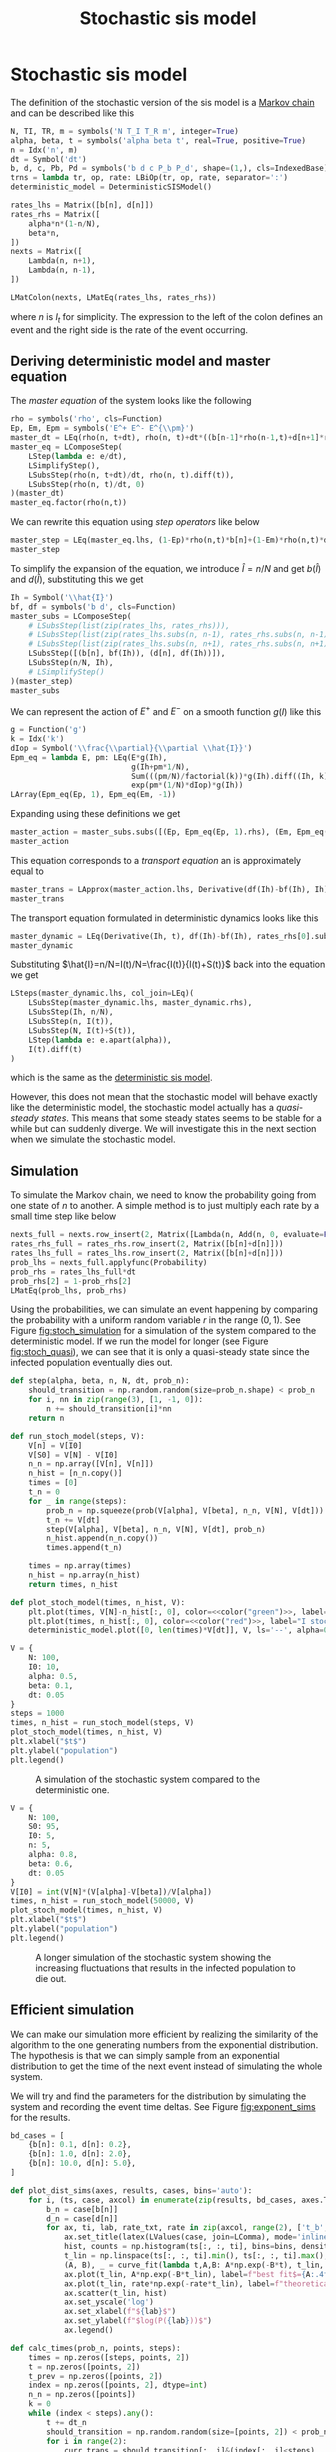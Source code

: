 #+title: Stochastic sis model
#+roam_tags: sis model stochastic population dynamic system
#+PROPERTY: header-args :tangle encyclopedia/stochastic_sis_model.py

* Setup :noexport:
#+call: init()
#+call: init-plot-style()

* Lib :noexport:
:PROPERTIES:
:header-args: :tangle encyclopedia/stochastic_sis_model.py :results silent
:END:

#+begin_src jupyter-python
import matplotlib.pyplot as plt
import numpy as np
from sympy import *
from sympy.stats import *
from pyorg.latex import *
from encyclopedia.deterministic_sis_model import *
from scipy.optimize import curve_fit
from scipy.stats import gaussian_kde
from scipy.stats import norm
#+end_src

* Stochastic sis model
The definition of the stochastic version of the sis model is a [[file:20210308084322-markov_chain.org][Markov chain]] and
can be described like this
#+begin_src jupyter-python
N, TI, TR, m = symbols('N T_I T_R m', integer=True)
alpha, beta, t = symbols('alpha beta t', real=True, positive=True)
n = Idx('n', m)
dt = Symbol('dt')
b, d, c, Pb, Pd = symbols('b d c P_b P_d', shape=(1,), cls=IndexedBase)
trns = lambda tr, op, rate: LBiOp(tr, op, rate, separator=':')
deterministic_model = DeterministicSISModel()

rates_lhs = Matrix([b[n], d[n]])
rates_rhs = Matrix([
    alpha*n*(1-n/N),
    beta*n,
])
nexts = Matrix([
    Lambda(n, n+1),
    Lambda(n, n-1),
])

LMatColon(nexts, LMatEq(rates_lhs, rates_rhs))
#+end_src

#+RESULTS:
:RESULTS:
\begin{equation}\begin{array}{l}
\left( n \mapsto n + 1 \right) : {b_{n}} = \alpha \left(1 - \frac{n}{N}\right) n\\
\left( n \mapsto n - 1 \right) : {d_{n}} = \beta n
\end{array}\end{equation}
:END:
where $n$ is $I_t$ for simplicity. The expression to the left of the colon
defines an event and the right side is the rate of the event occurring.

** Deriving deterministic model and master equation
The /master equation/ of the system looks like the following
#+begin_src jupyter-python
rho = symbols('rho', cls=Function)
Ep, Em, Epm = symbols('E^+ E^- E^{\\pm}')
master_dt = LEq(rho(n, t+dt), rho(n, t)+dt*((b[n-1]*rho(n-1,t)+d[n+1]*rho(n+1,t))-(b[n]*rho(n, t)+d[n]*rho(n, t))))
master_eq = LComposeStep(
    LStep(lambda e: e/dt),
    LSimplifyStep(),
    LSubsStep(rho(n, t+dt)/dt, rho(n, t).diff(t)),
    LSubsStep(rho(n, t)/dt, 0)
)(master_dt)
master_eq.factor(rho(n,t))
#+end_src

#+RESULTS:
:RESULTS:
\begin{equation}\frac{d}{d t} \rho{\left(n,t \right)}      =      \left(- {b_{n}} - {d_{n}}\right) \rho{\left(n,t \right)} + \rho{\left(n - 1,t \right)} {b_{n - 1}} + \rho{\left(n + 1,t \right)} {d_{n + 1}}\end{equation}
:END:

We can rewrite this equation using /step operators/ like below
#+begin_src jupyter-python
master_step = LEq(master_eq.lhs, (1-Ep)*rho(n,t)*b[n]+(1-Em)*rho(n,t)*d[n])
master_step
#+end_src

#+RESULTS:
:RESULTS:
\begin{equation}\frac{d}{d t} \rho{\left(n,t \right)} = \left(1 - E^{+}\right) \rho{\left(n,t \right)} {b_{n}} + \left(1 - E^{-}\right) \rho{\left(n,t \right)} {d_{n}}\end{equation}
:END:

To simplify the expansion of the equation, we introduce $\hat{I}=n/N$ and get $b(\hat{I})$
and $d(\hat{I})$, substituting this we get
#+begin_src jupyter-python
Ih = Symbol('\\hat{I}')
bf, df = symbols('b d', cls=Function)
master_subs = LComposeStep(
    # LSubsStep(list(zip(rates_lhs, rates_rhs))),
    # LSubsStep(list(zip(rates_lhs.subs(n, n-1), rates_rhs.subs(n, n-1)))),
    # LSubsStep(list(zip(rates_lhs.subs(n, n+1), rates_rhs.subs(n, n+1)))),
    LSubsStep([(b[n], bf(Ih)), (d[n], df(Ih))]),
    LSubsStep(n/N, Ih),
    # LSimplifyStep()
)(master_step)
master_subs
#+end_src

#+RESULTS:
:RESULTS:
\begin{equation}\frac{d}{d t} \rho{\left(n,t \right)}   =   \left(1 - E^{+}\right) b{\left(\hat{I} \right)} \rho{\left(n,t \right)} + \left(1 - E^{-}\right) d{\left(\hat{I} \right)} \rho{\left(n,t \right)}\end{equation}
:END:

We can represent the action of $E^+$ and $E^-$ on a smooth function $g(I)$ like
this
#+begin_src jupyter-python
g = Function('g')
k = Idx('k')
dIop = Symbol('\\frac{\\partial}{\\partial \\hat{I}}')
Epm_eq = lambda E, pm: LEq(E*g(Ih),
                           g(Ih+pm*1/N),
                           Sum(((pm/N)/factorial(k))*g(Ih).diff((Ih, k)), (k, 0, oo)),
                           exp(pm*(1/N)*dIop)*g(Ih))
LArray(Epm_eq(Ep, 1), Epm_eq(Em, -1))
#+end_src

#+RESULTS:
:RESULTS:
\begin{equation}\begin{array}{l}
E^{+} g{\left(\hat{I} \right)} = g{\left(\hat{I} + \frac{1}{N} \right)} = \sum_{k=0}^{\infty} \frac{\frac{d^{k}}{d \hat{I}^{k}} g{\left(\hat{I} \right)}}{N k!} = g{\left(\hat{I} \right)} e^{\frac{\frac{\partial}{\partial \hat{I}}}{N}}\\
E^{-} g{\left(\hat{I} \right)} = g{\left(\hat{I} - \frac{1}{N} \right)} = \sum_{k=0}^{\infty} - \frac{\frac{d^{k}}{d \hat{I}^{k}} g{\left(\hat{I} \right)}}{N k!} = g{\left(\hat{I} \right)} e^{- \frac{\frac{\partial}{\partial \hat{I}}}{N}}
\end{array}\end{equation}
:END:

Expanding using these definitions we get
#+begin_src jupyter-python
master_action = master_subs.subs([(Ep, Epm_eq(Ep, 1).rhs), (Em, Epm_eq(Em, -1).rhs)]).subs(g(Ih), 1)
master_action
#+end_src

#+RESULTS:
:RESULTS:
\begin{equation}\frac{d}{d t} \rho{\left(n,t \right)}     =     \left(1 - e^{- \frac{\frac{\partial}{\partial \hat{I}}}{N}}\right) d{\left(\hat{I} \right)} \rho{\left(n,t \right)} + \left(1 - e^{\frac{\frac{\partial}{\partial \hat{I}}}{N}}\right) b{\left(\hat{I} \right)} \rho{\left(n,t \right)}\end{equation}
:END:

This equation corresponds to a /transport equation/ an is approximately equal to
#+begin_src jupyter-python
master_trans = LApprox(master_action.lhs, Derivative(df(Ih)-bf(Ih), Ih)*rho(n,t))
master_trans
#+end_src

#+RESULTS:
:RESULTS:
\begin{equation}\frac{d}{d t} \rho{\left(n,t \right)} \approx \rho{\left(n,t \right)} \frac{d}{d \hat{I}} \left(- b{\left(\hat{I} \right)} + d{\left(\hat{I} \right)}\right)\end{equation}
:END:

The transport equation formulated in deterministic dynamics looks like this
#+begin_src jupyter-python
master_dynamic = LEq(Derivative(Ih, t), df(Ih)-bf(Ih), rates_rhs[0].subs(n/N, Ih)-rates_rhs[1].subs(n/N, Ih))
master_dynamic
#+end_src

#+RESULTS:
:RESULTS:
\begin{equation}\frac{d}{d t} \hat{I} = - b{\left(\hat{I} \right)} + d{\left(\hat{I} \right)} = \alpha \left(1 - \hat{I}\right) n - \beta n\end{equation}
:END:

Substituting $\hat{I}=n/N=I(t)/N=\frac{I(t)}{I(t)+S(t)}$ back into the equation we get
#+begin_src jupyter-python
LSteps(master_dynamic.lhs, col_join=LEq)(
    LSubsStep(master_dynamic.lhs, master_dynamic.rhs),
    LSubsStep(Ih, n/N),
    LSubsStep(n, I(t)),
    LSubsStep(N, I(t)+S(t)),
    LStep(lambda e: e.apart(alpha)),
    I(t).diff(t)
)
#+end_src

#+RESULTS:
:RESULTS:
\begin{equation}\begin{array}{l}
\frac{d}{d t} \hat{I} = \\
\quad = \alpha \left(1 - \hat{I}\right) n - \beta n  =  \\
\quad = \alpha \left(1 - \frac{n}{N}\right) n - \beta n   =   \\
\quad = \alpha \left(1 - \frac{I{\left(t \right)}}{N}\right) I{\left(t \right)} - \beta I{\left(t \right)}    =    \\
\quad = \alpha \left(1 - \frac{I{\left(t \right)}}{I{\left(t \right)} + S{\left(t \right)}}\right) I{\left(t \right)} - \beta I{\left(t \right)}     =     \\
\quad = \frac{\alpha I{\left(t \right)} S{\left(t \right)}}{I{\left(t \right)} + S{\left(t \right)}} - \beta I{\left(t \right)}      =      \\
\quad = \frac{d}{d t} I{\left(t \right)}
\end{array}\end{equation}
:END:
which is the same as the [[file:20210303161107-deterministic_sis_model.org][deterministic sis model]].

However, this does not mean that the stochastic model will behave exactly like
the deterministic model, the stochastic model actually has a /quasi-steady
states/. This means that some steady states seems to be stable for a while but
can suddenly diverge. We will investigate this in the next section when we
simulate the stochastic model.

** Simulation
To simulate the Markov chain, we need to know the probability going from one
state of $n$ to another. A simple method is to just multiply each rate by a
small time step like below

#+begin_src jupyter-python
nexts_full = nexts.row_insert(2, Matrix([Lambda(n, Add(n, 0, evaluate=False))]))
rates_rhs_full = rates_rhs.row_insert(2, Matrix([b[n]+d[n]]))
rates_lhs_full = rates_lhs.row_insert(2, Matrix([b[n]+d[n]]))
prob_lhs = nexts_full.applyfunc(Probability)
prob_rhs = rates_lhs_full*dt
prob_rhs[2] = 1-prob_rhs[2]
LMatEq(prob_lhs, prob_rhs)
#+end_src

#+RESULTS:
:RESULTS:
\begin{equation}\begin{array}{l}
P[\left( n \mapsto n + 1 \right)] = dt {b_{n}}\\
P[\left( n \mapsto n - 1 \right)] = dt {d_{n}}\\
P[\left( n \mapsto n + 0 \right)] = - dt \left({b_{n}} + {d_{n}}\right) + 1
\end{array}\end{equation}
:END:

Using the probabilities, we can simulate an event happening by comparing the
probability with a uniform random variable $r$ in the range $(0, 1)$. See Figure
[[fig:stoch_simulation]] for a simulation of the system compared to the
deterministic model. If we run the model for longer (see Figure
[[fig:stoch_quasi]]), we can see that it is only a quasi-steady state since the
infected population eventually dies out.

#+begin_src jupyter-python :exports none
prob_bd = lambdify((b[n], d[n], n, N, dt), prob_rhs)
prob_bd(0.1, 0.2, 2, 10, 0.1).shape
#+end_src

#+RESULTS:
| 3 | 1 |

#+begin_src jupyter-python :exports none
prob = lambdify((alpha, beta, n, N, dt), prob_rhs.subs(zip(rates_lhs, rates_rhs)))
prob(0.5, 0.1, 2, 10, 0.1)
#+end_src

#+RESULTS:
: array([[0.08],
:        [0.02],
:        [0.9 ]])

#+begin_src jupyter-python
def step(alpha, beta, n, N, dt, prob_n):
    should_transition = np.random.random(size=prob_n.shape) < prob_n
    for i, nn in zip(range(3), [1, -1, 0]):
        n += should_transition[i]*nn
    return n
#+end_src

#+RESULTS:

#+begin_src jupyter-python :results silent
def run_stoch_model(steps, V):
    V[n] = V[I0]
    V[S0] = V[N] - V[I0]
    n_n = np.array([V[n], V[n]])
    n_hist = [n_n.copy()]
    times = [0]
    t_n = 0
    for _ in range(steps):
        prob_n = np.squeeze(prob(V[alpha], V[beta], n_n, V[N], V[dt]))
        t_n += V[dt]
        step(V[alpha], V[beta], n_n, V[N], V[dt], prob_n)
        n_hist.append(n_n.copy())
        times.append(t_n)

    times = np.array(times)
    n_hist = np.array(n_hist)
    return times, n_hist
#+end_src

#+begin_src jupyter-python :results silent :noweb yes
def plot_stoch_model(times, n_hist, V):
    plt.plot(times, V[N]-n_hist[:, 0], color=<<color("green")>>, label="S stochastic", lw=0.5)
    plt.plot(times, n_hist[:, 0], color=<<color("red")>>, label="I stochastic", lw=0.5)
    deterministic_model.plot([0, len(times)*V[dt]], V, ls='--', alpha=0.8, lw=1.0)
#+end_src

#+name: src:fig:stoch_simulation
#+begin_src jupyter-python :noweb yes :results output :eval never-export
V = {
    N: 100,
    I0: 10,
    alpha: 0.5,
    beta: 0.1,
    dt: 0.05
}
steps = 1000
times, n_hist = run_stoch_model(steps, V)
plot_stoch_model(times, n_hist, V)
plt.xlabel("$t$")
plt.ylabel("population")
plt.legend()
#+end_src

#+caption: A simulation of the stochastic system compared to the deterministic one.
#+attr_latex: scale=0.75
#+label: fig:stoch_simulation
#+RESULTS: src:fig:stoch_simulation
[[file:./.ob-jupyter/e27105bfa4dbe01d563f05ff9102f3e8b6e43633.png]]

#+thumb:
#+begin_src jupyter-python :noweb yes :results output :eval never-export :exports none
V = {
    N: 100,
    I0: 10,
    alpha: 0.5,
    beta: 0.1,
    dt: 0.05
}
steps = 1000
times, n_hist = run_stoch_model(steps, V)
plot_stoch_model(times, n_hist, V)
plt.xticks([])
plt.yticks([])
#+end_src

#+RESULTS:
[[file:./.ob-jupyter/f14840946652c492559c36799c34a902f862a42f.png]]

#+name: src:fig:stoch_quasi
#+begin_src jupyter-python :noweb yes :results output :eval never-export
V = {
    N: 100,
    S0: 95,
    I0: 5,
    n: 5,
    alpha: 0.8,
    beta: 0.6,
    dt: 0.05
}
V[I0] = int(V[N]*(V[alpha]-V[beta])/V[alpha])
times, n_hist = run_stoch_model(50000, V)
plot_stoch_model(times, n_hist, V)
plt.xlabel("$t$")
plt.ylabel("population")
plt.legend()
#+end_src

#+caption: A longer simulation of the stochastic system showing the increasing fluctuations that results in the infected population to die out.
#+attr_latex: scale=0.75
#+label: fig:stoch_quasi
#+RESULTS: src:fig:stoch_quasi
[[file:./.ob-jupyter/71ee1cabb99883a2350f8e6d17b5739a888f47d7.png]]

** Efficient simulation
We can make our simulation more efficient by realizing the similarity of the
algorithm to the one generating numbers from the exponential distribution. The
hypothesis is that we can simply sample from an exponential distribution to get
the time of the next event instead of simulating the whole system.

We will try and find the parameters for the distribution by simulating the
system and recording the event time deltas. See Figure [[fig:exponent_sims]] for the
results.

#+begin_src jupyter-python
bd_cases = [
    {b[n]: 0.1, d[n]: 0.2},
    {b[n]: 1.0, d[n]: 2.0},
    {b[n]: 10.0, d[n]: 5.0},
]
#+end_src

#+RESULTS:

#+begin_src jupyter-python :exports none
eq = LMatEq(rates_rhs, [Number(0.1), Number(0.2)])
eq
sol = solve([Eq(alpha*(1-n/N), b[n]), Eq(beta*n, d[n])], [alpha, beta])
alpha_bn = sol[alpha]
beta_bn = sol[beta]
LValues(sol)
#+end_src

#+RESULTS:
:RESULTS:
\begin{equation}\begin{cases}
\alpha = - \frac{N {b_{n}}}{- N + n}\\
\beta = \frac{{d_{n}}}{n}
\end{cases}\end{equation}
:END:

#+begin_src jupyter-python :noweb yes :results silent
def plot_dist_sims(axes, results, cases, bins='auto'):
    for i, (ts, case, axcol) in enumerate(zip(results, bd_cases, axes.T)):
        b_n = case[b[n]]
        d_n = case[d[n]]
        for ax, ti, lab, rate_txt, rate in zip(axcol, range(2), ['t_b', 't_d'], ['b_n', 'd_n'], case.values()):
            ax.set_title(latex(LValues(case, join=LComma), mode='inline'))
            hist, counts = np.histogram(ts[:, :, ti], bins=bins, density=True)
            t_lin = np.linspace(ts[:, :, ti].min(), ts[:, :, ti].max(), len(hist))
            (A, B), _ = curve_fit(lambda t,A,B: A*np.exp(-B*t), t_lin, hist, p0=(rate, rate))
            ax.plot(t_lin, A*np.exp(-B*t_lin), label=f"best fit$={A:.4f}e^{{{-B:.4f}t}}$", color=<<color("blue")>>)
            ax.plot(t_lin, rate*np.exp(-rate*t_lin), label=f"theoretical$={rate_txt}e^{{-{rate_txt}t}}$", color=<<color("blue")>>, ls='--')
            ax.scatter(t_lin, hist)
            ax.set_yscale('log')
            ax.set_xlabel(f"${lab}$")
            ax.set_ylabel(f"$log(P({lab}))$")
            ax.legend()
#+end_src


# Calculate by continuing time and taking differences
#+begin_src jupyter-python
def calc_times(prob_n, points, steps):
    times = np.zeros([steps, points, 2])
    t = np.zeros([points, 2])
    t_prev = np.zeros([points, 2])
    index = np.zeros([points, 2], dtype=int)
    n_n = np.zeros([points])
    k = 0
    while (index < steps).any():
        t += dt_n
        should_transition = np.random.random(size=[points, 2]) < prob_n
        for i in range(2):
            curr_trans = should_transition[:, i]&(index[:, i]<steps)
            if curr_trans.sum() > 0:
                curr_index = index[curr_trans, i]
                times[curr_index, curr_trans, i] = t[curr_trans, i]-t_prev[curr_trans, i]
                t_prev[curr_trans, i] = t[curr_trans, i]
                index[curr_trans, i] += 1
        k += 1
    return times
#+end_src

#+RESULTS:

#+name: src:fig:exponent_sims
#+begin_src jupyter-python :results output :noweb yes :eval never-export
results = []
points = 100
steps = 100
dt_n = 0.001
for case in bd_cases:
    b_n = case[b[n]]
    d_n = case[d[n]]
    results.append(calc_times(np.array([b_n*dt_n, d_n*dt_n]), points, steps))

fig, axs = plt.subplots(2, 3, figsize=(4*3, 4*2))
fig.suptitle(f"$dt={dt_n}$, samples=${points*steps}$")
plot_dist_sims(axs, results, bd_cases, bins=100)
#+end_src

#+caption: Simulations of three different sets of parameters, showing a comparison to the theoretical exponential distribution.
#+attr_latex: scale=0.75
#+label: fig:exponent_sims
#+RESULTS: src:fig:exponent_sims
[[file:./.ob-jupyter/7631f7314416378dfd0853697048676f0f0b8ce4.png]]



** Gillespie algorithm
Using the results from the previous section, we can now create a much faster
simulation using the [[file:20210309152203-gillespie_algorithm.org][Gillespie algorithm]], with this algorith we can just sample
the exponential distribution to get the time deltas.

*** Calculating $T_{ext}$
In this section we will calculate the time until extinction $T_{ext}$. We will
do this by running the simulation numerous times and recording when each
trajectory goes extinct to get an estimation. See Figure [[fig:t_extinction]] for
the results, the final value calculated was $T_{ext}\approx 289$.

#+begin_src jupyter-python :exports none
react = np.array([1, -1])
minval = np.array([0.0001])
def step(alpha, beta, N, n, t, alive):
    b_n = alpha*(1-n/N)*n
    d_n = beta*n
    alive &= (n > 0)
    Pb = -np.log(np.random.random(size=n.shape))/np.where(alive, b_n, minval)
    Pd = -np.log(np.random.random(size=n.shape))/np.where(alive, d_n, minval)
    P = np.stack([Pb, Pd]).T
    event = np.argmin(P, axis=1)
    dt = P[np.arange(len(n)), event]
    t[alive] += dt[alive]
    n[alive] += react[event[alive]]

n = np.zeros([10])
t = np.zeros([10])
alive = np.ones([10], dtype=bool)
step(0.6, 0.8, 100, n, t, alive)
t
#+end_src

#+RESULTS:
: array([0., 0., 0., 0., 0., 0., 0., 0., 0., 0.])

#+begin_src jupyter-python
def run_gillespie(steps, points, V, max_t=0):
    n_n = np.zeros([points])+V[I0]
    t_n = np.zeros([points])
    n_hist = np.zeros([steps, points])
    t_hist = np.zeros([steps, points])
    n_hist[0, :] = V[I0]
    alive = np.ones([points], dtype=bool)
    for i in range(steps):
        step(V[alpha], V[beta], V[N], n_n, t_n, alive)
        t_hist[i] = t_n
        n_hist[i, alive] = n_n[alive]
    return t_hist, n_hist
#+end_src

#+RESULTS:

#+begin_src jupyter-python :results silent
def run_gillespie_until(max_t, points, V):
    n_n = np.zeros([points])+V[I0]
    t_n = np.zeros([points])
    n_hist = np.zeros([steps, points])
    t_hist = np.zeros([steps, points])
    n_hist[0, :] = V[I0]
    alive = np.ones([points], dtype=bool)
    i = 0
    for i in range(steps):
        step(V[alpha], V[beta], V[N], n_n, t_n, alive)
        t_hist[i] = t_n
        n_hist[i, alive] = n_n[alive]
        if t_n.max() > max_t:
            return t_hist[:i], n_hist[i:]
        i += 1
    return t_hist, n_hist
#+end_src

#+begin_src jupyter-python :results silent
def run_gillespie_dead(points, V):
    n_n = np.zeros([points])+V[I0]
    t_n = np.zeros([points])
    alive = np.ones([points], dtype=bool)
    n_alive = points
    i = 0
    while n_alive > 0:
        step(V[alpha], V[beta], V[N], n_n, t_n, alive)
        n_alive = alive.sum()
        i += 1
    return t_n, n_n
#+end_src

#+thumb:
#+begin_src jupyter-python :noweb yes :results output :eval never-export :exports none
V = {
    N: 200,
    alpha: 0.8,
    beta: 0.6,
}
V[I0] = int(V[N]*(V[alpha]-V[beta])/V[alpha])
V[S0] = V[N] - V[I0]
steps = 40000
t_hist, n_hist = run_gillespie(steps, 10, V)
dead = n_hist[-1, :] == 0
plt.figure(figsize=(4, 4))
plt.plot(t_hist[:, dead], n_hist[:, dead], color=<<color("red")>>, lw=0.8, alpha=0.6)
plt.axhline(0, ls='--', color=<<color("fg-hc")>>, alpha=0.4, lw=0.5)
plt.scatter(t_hist[-1, dead], n_hist[-1, dead], marker='x', s=8)
plt.xticks([])
plt.yticks([])
T_ext = np.mean(t_n)
#+end_src

#+RESULTS:
[[file:./.ob-jupyter/06ebb8b1bc1ac2c8ce9748138b0ef6daa2905a66.png]]


#+name: src:t_extinction
#+begin_src jupyter-python :noweb yes :results output :eval never-export
V = {
    N: 100,
    alpha: 0.8,
    beta: 0.6,
}
V[I0] = int(V[N]*(V[alpha]-V[beta])/V[alpha])
V[S0] = V[N] - V[I0]
steps = 40000
trajectories = 10000
t_hist, n_hist = run_gillespie(steps, 100, V)
t_n, n_n = run_gillespie_dead(trajectories, V)
dead = n_hist[-1, :] == 0
plt.figure(figsize=(4, 4))
# plt.plot(t_hist, V[N]-n_hist, color=<<color("green")>>, lw=0.5, alpha=0.5)
plt.plot(t_hist[:, dead], n_hist[:, dead], color=<<color("red")>>, lw=0.4, alpha=0.1)
plt.axhline(0, ls='--', color=<<color("fg-hc")>>, alpha=0.4, lw=0.5)
density = gaussian_kde(t_n)
# plt.scatter(t_hist[-1, dead], n_hist[-1, dead], s=8)
dens_t = np.linspace(0, t_hist.max(), 200)
plt.xlabel("$t$")
plt.ylabel("population")
axdens = plt.gca().twinx()
dens = density(dens_t)
axdens.plot(dens_t, dens, label="accumulated death density")
axdens.set_ylabel("death density")
plt.title(latex(LValues(V, join=LComma), mode='inline'))
T_ext = np.mean(t_n)
axdens.axvline(T_ext, lw=0.6, color=<<color("blue")>>, label=f"mean $T_{{ext}}\\approx {T_ext:.2f}$")
plt.legend()
#+end_src

#+caption: A simulation of $10000$ trajectories showing the distribution of extinction events.
#+attr_latex: scale=0.75
#+label: fig:t_extinction
#+RESULTS: src:t_extinction
[[file:./.ob-jupyter/63059e743b5247ba2e59758300ec65fd0e97ec17.png]]


#+begin_src jupyter-python :exports none :eval never-export
V = {
    N: 100,
    alpha: 0.8,
    beta: 0.6,
}
V[I0] = int(V[N]*(V[alpha]-V[beta])/V[alpha])
V[S0] = V[N] - V[I0]
times = [5, T_ext, T_ext*100]
trajectories = 10000
results = [run_gillespie_until(t, trajectories, V) for i, t in enumerate(times)]
print("Done")
#+end_src

#+RESULTS:
: Done

*** Distribution $P(n_t)$
We will now find $P(n_t)$ by running the simulation until some time $t$ and
calculating the distribution of $n_t$. See Figure [[fig:prob_n]] for the results.

#+name: src:fig:prob_n
#+begin_src jupyter-python :eval never-export :results output :noweb yes
plt.figure(figsize=(3*4, 4))
def gaussian(x, a, x0, sigma):
    return a * np.exp(-(x - x0)**2 / (2 * sigma**2))

for i, (t_hist, n_hist) in enumerate(results):
    plt.subplot(1, 3, i+1)
    hist, bins = np.histogram(n_hist, bins=range(0, V[N]), density=True)
    hist = hist[1:]
    bins = bins[2:]
    plt.scatter(bins, 1/np.where(hist==0, np.nan, hist))
    t_max = t_hist[-1, :].max()
    plt.title(f"t={t_max:.2f}")
    t_norm = np.linspace(0, V[N], 200)
    mean = np.sum(bins*hist)/np.sum(hist)
    sigma = np.sqrt(np.sum(hist*(bins-mean)**2)/np.sum(hist))
    a, b = curve_fit(gaussian, bins, hist, p0=[hist.max(), mean, sigma])
    gaussian_fit = gaussian(t_norm, *a)
    plt.plot(t_norm, 1/np.where(gaussian_fit == 0, np.nan, gaussian_fit), color=<<color("blue")>>, label="gaussian fit", lw=1.0)
    plt.axvline(V[I0], color=<<color("red")>>, label="steady state", lw=1.0)
    plt.xlabel("$n_t$")
    plt.ylabel("$P(n_t)$")
    plt.xlim([0, V[N]])
    plt.ylim([10, 10e9])
    plt.yscale('log')
    plt.legend()
#+end_src

#+caption: Three simulations showing the distribution $P(n_t)$, one at an early state, one at $t=T_{\text{ext}}$ and one greater than $T_{\text{ext}}$.
#+attr_latex: scale=0.75
#+label: fig:prob_n
#+RESULTS: src:fig:prob_n
[[file:./.ob-jupyter/7c13efc6cc96d0731c79fbe1727e156b1d0b4b1d.png]]
